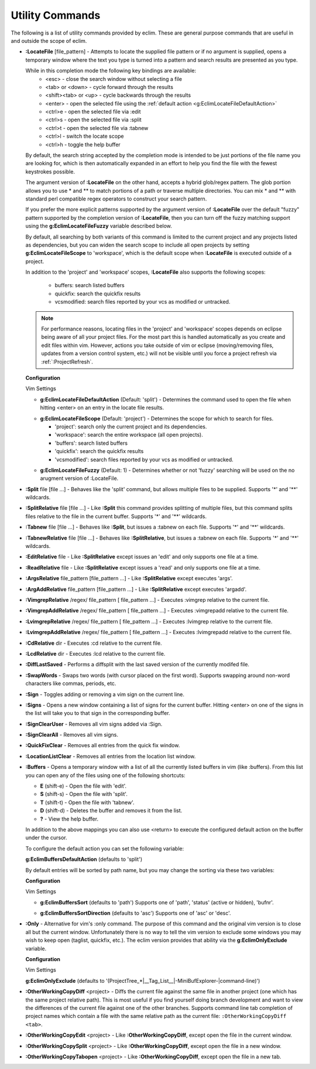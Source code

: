 .. Copyright (C) 2005 - 2009  Eric Van Dewoestine

   This program is free software: you can redistribute it and/or modify
   it under the terms of the GNU General Public License as published by
   the Free Software Foundation, either version 3 of the License, or
   (at your option) any later version.

   This program is distributed in the hope that it will be useful,
   but WITHOUT ANY WARRANTY; without even the implied warranty of
   MERCHANTABILITY or FITNESS FOR A PARTICULAR PURPOSE.  See the
   GNU General Public License for more details.

   You should have received a copy of the GNU General Public License
   along with this program.  If not, see <http://www.gnu.org/licenses/>.

.. _vim/common/util:

Utility Commands
================

The following is a list of utility commands provided by eclim.  These are
general purpose commands that are useful in and outside the scope of eclim.

.. _\:LocateFile:

- **:LocateFile** [file_pattern] -
  Attempts to locate the supplied file pattern or if no argument is supplied,
  opens a temporary window where the text you type is turned into a pattern and
  search results are presented as you type.

  .. image:: ../../images/screenshots/locate.png

  While in this completion mode the following key bindings are available:
    - <esc> - close the search window without selecting a file
    - <tab> or <down> - cycle forward through the results
    - <shift><tab> or <up> - cycle backwards through the results
    - <enter> - open the selected file using the
      :ref:`default action <g:EclimLocateFileDefaultAction>`
    - <ctrl>e - open the selected file via :edit
    - <ctrl>s - open the selected file via :split
    - <ctrl>t - open the selected file via :tabnew
    - <ctrl>l - switch the locate scope
    - <ctrl>h - toggle the help buffer

  By default, the search string accepted by the completion mode is intended to
  be just portions of the file name you are looking for, which is then
  automatically expanded in an effort to help you find the file with the fewest
  keystrokes possible.

  The argument version of **:LocateFile** on the other hand, accepts a hybrid
  glob/regex pattern.  The glob portion allows you to use * and ** to match
  portions of a path or traverse multiple directories.  You can mix * and **
  with standard perl compatible regex operators to construct your search
  pattern.

  If you prefer the more explicit patterns supported by the argument version of
  **:LocateFile** over the default "fuzzy" pattern supported by the completion
  version of **:LocateFile**, then you can turn off the fuzzy matching support
  using the **g:EclimLocateFileFuzzy** variable described below.

  By default, all searching by both variants of this command is limited to the
  current project and any projects listed as dependencies, but you can widen
  the search scope to include all open projects by setting
  **g:EclimLocateFileScope** to 'workspace', which is the default scope when
  **:LocateFile** is executed outside of a project.

  In addition to the 'project' and 'workspace' scopes, **:LocateFile** also
  supports the following scopes:

    - buffers: search listed buffers
    - quickfix: search the quickfix results
    - vcsmodified: search files reported by your vcs as modified or untracked.

  .. note::

    For performance reasons, locating files in the 'project' and 'workspace'
    scopes depends on eclipse being aware of all your project files.  For the
    most part this is handled automatically as you create and edit files within
    vim.  However, actions you take outside of vim or eclipse (moving/removing
    files, updates from a version control system, etc.) will not be visible
    until you force a project refresh via :ref:`:ProjectRefresh`.

  **Configuration**

  Vim Settings

  .. _g\:EclimLocateFileDefaultAction:

  - **g:EclimLocateFileDefaultAction** (Default: 'split') -
    Determines the command used to open the file when hitting <enter> on an entry
    in the locate file results.

  .. _g\:EclimLocateFileScope:

  - **g:EclimLocateFileScope** (Default: 'project') -
    Determines the scope for which to search for files.

    - 'project': search only the current project and its dependencies.
    - 'workspace': search the entire workspace (all open projects).
    - 'buffers': search listed buffers
    - 'quickfix': search the quickfix results
    - 'vcsmodified': search files reported by your vcs as modified or
      untracked.

  .. _g\:EclimLocateFileFuzzy:

  - **g:EclimLocateFileFuzzy** (Default: 1) -
    Determines whether or not 'fuzzy' searching will be used on the no arugment
    version of :LocateFile.

.. _\:Split:

- **:Split** file [file ...] -
  Behaves like the 'split' command, but allows multiple files to be supplied.
  Supports '*' and '**' wildcards.

.. _\:SplitRelative:

- **:SplitRelative** file [file ...] -
  Like **:Split** this command provides splitting of multiple files, but this
  command splits files relative to the file in the current buffer. Supports '*'
  and '**' wildcards.

.. _\:Tabnew:

- **:Tabnew** file [file ...] -
  Behaves like **:Split**, but issues a :tabnew on each file.  Supports '*' and
  '**' wildcards.

.. _\:TabnewRelative:

- **:TabnewRelative** file [file ...] -
  Behaves like **:SplitRelative**, but issues a :tabnew on each file. Supports
  '*' and '**' wildcards.

.. _\:EditRelative:

- **:EditRelative** file -
  Like **:SplitRelative** except issues an 'edit' and only supports one file at
  a time.

.. _\:ReadRelative:

- **:ReadRelative** file -
  Like **:SplitRelative** except issues a 'read' and only supports one file at a
  time.

.. _\:ArgsRelative:

- **:ArgsRelative** file_pattern [file_pattern ...] -
  Like **:SplitRelative** except executes 'args'.

.. _\:ArgAddRelative:

- **:ArgAddRelative** file_pattern [file_pattern ...] -
  Like **:SplitRelative** except executes 'argadd'.

.. _\:VimgrepRelative:

- **:VimgrepRelative** /regex/ file_pattern [ file_pattern ...] -
  Executes :vimgrep relative to the current file.

.. _\:VimgrepAddRelative:

- **:VimgrepAddRelative** /regex/ file_pattern [ file_pattern ...] -
  Executes :vimgrepadd relative to the current file.

.. _\:LvimgrepRelative:

- **:LvimgrepRelative** /regex/ file_pattern [ file_pattern ...] -
  Executes :lvimgrep relative to the current file.

.. _\:LvimgrepAddRelative:

- **:LvimgrepAddRelative** /regex/ file_pattern [ file_pattern ...] -
  Executes :lvimgrepadd relative to the current file.

.. _\:CdRelative:

- **:CdRelative** dir -
  Executes :cd relative to the current file.

.. _\:LcdRelative:

- **:LcdRelative** dir -
  Executes :lcd relative to the current file.

.. _\:DiffLastSaved:

- **:DiffLastSaved** -
  Performs a diffsplit with the last saved version of the currently modifed
  file.

.. _\:SwapWords:

- **:SwapWords** -
  Swaps two words (with cursor placed on the first word).  Supports swapping
  around non-word characters like commas, periods, etc.

.. _\:Sign:

- **:Sign** -
  Toggles adding or removing a vim sign on the current line.

.. _\:Signs:

- **:Signs** -
  Opens a new window containing a list of signs for the current buffer.  Hitting
  <enter> on one of the signs in the list will take you to that sign in the
  corresponding buffer.

.. _\:SignClearUser:

- **:SignClearUser** -
  Removes all vim signs added via :Sign.

.. _\:SignClearAll:

- **:SignClearAll** -
  Removes all vim signs.

.. _\:QuickFixClear:

- **:QuickFixClear** -
  Removes all entries from the quick fix window.

.. _\:LocationListClear:

- **:LocationListClear** -
  Removes all entries from the location list window.

.. _\:Buffers:

- **:Buffers** -
  Opens a temporary window with a list of all the currently listed buffers in
  vim (like :buffers).  From this list you can open any of the files using one
  of the following shortcuts\:

  - **E** (shift-e) - Open the file with 'edit'.
  - **S** (shift-s) - Open the file with 'split'.
  - **T** (shift-t) - Open the file with 'tabnew'.
  - **D** (shift-d) - Deletes the buffer and removes it from the list.
  - **\?** - View the help buffer.

  In addition to the above mappings you can also use <return> to execute the
  configured default action on the buffer under the cursor.

  To configure the default action you can set the following variable\:

  **g:EclimBuffersDefaultAction** (defaults to 'split')

  By default entries will be sorted by path name, but you may change the
  sorting via these two variables\:

  **Configuration**

  Vim Settings

  .. _g\:EclimBuffersSort:

  - **g:EclimBuffersSort** (defaults to 'path')  Supports one
    of 'path', 'status' (active or hidden), 'bufnr'.

  .. _g\:EclimBuffersSortDirection:

  - **g:EclimBuffersSortDirection** (defaults to 'asc')
    Supports one of 'asc' or 'desc'.

.. _\:Only:

- **:Only** -
  Alternative for vim's :only command.  The purpose of this command and the
  original vim version is to close all but the current window.  Unfortunately
  there is no way to tell the vim version to exclude some windows you may wish
  to keep open (taglist, quickfix, etc.).  The eclim version provides that
  ability via the **g:EclimOnlyExclude** variable.

  **Configuration**

  Vim Settings

  .. _g\:EclimOnlyExclude:

  **g:EclimOnlyExclude** (defaults to
  '\(ProjectTree_*\|__Tag_List__\|-MiniBufExplorer-\|command-line\)')

.. _\:OtherWorkingCopyDiff:

- **:OtherWorkingCopyDiff** <project> -
  Diffs the current file against the same file in another project (one which
  has the same project relative path). This is most useful if you find yourself
  doing branch development and want to view the differences of the current file
  against one of the other branches.  Supports command line tab completion of
  project names which contain a file with the same relative path as the current
  file: ``:OtherWorkingCopyDiff <tab>``.

.. _\:OtherWorkingCopyEdit:

- **:OtherWorkingCopyEdit** <project> -
  Like **:OtherWorkingCopyDiff**, except open the file in the current window.

.. _\:OtherWorkingCopySplit:

- **:OtherWorkingCopySplit** <project> -
  Like **:OtherWorkingCopyDiff**, except open the file in a new window.

.. _\:OtherWorkingCopyTabopen:

- **:OtherWorkingCopyTabopen** <project> -
  Like **:OtherWorkingCopyDiff**, except open the file in a new tab.
